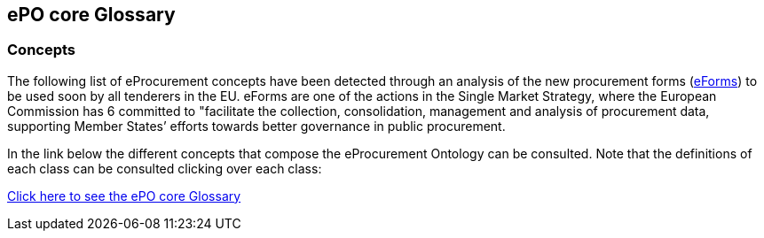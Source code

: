 == *ePO core Glossary*

=== Concepts

The following list of eProcurement concepts have been detected through an analysis of the new procurement forms (link:https://github.com/eForms/eForms/blob/master/README.md[eForms]) to be used soon by all tenderers in the EU. eForms are one of the actions in the Single Market Strategy, where the European Commission has 6 committed to "facilitate the collection, consolidation, management and analysis of procurement data, supporting Member States’ efforts towards better governance in public procurement.

In the link below the different concepts that compose the eProcurement Ontology can be consulted. Note that the definitions of each class can be consulted clicking over each class:

link:{attachmentsdir}/html_reports/glossary/ePO_glossary.html[Click here to see the ePO core Glossary]
